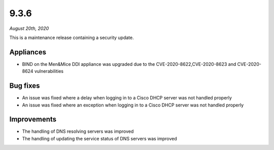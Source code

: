 .. _9.3.6-release:

9.3.6
-----

*August 20th, 2020*

This is a maintenance release containing a security update.

Appliances
^^^^^^^^^^

* BIND on the Men&Mice DDI appliance was upgraded due to the CVE-2020-8622,CVE-2020-8623 and CVE-2020-8624 vulnerabilities

Bug fixes
^^^^^^^^^

* An issue was fixed where a delay when logging in to a Cisco DHCP server was not handled properly

* An issue was fixed where an exception when logging in to a Cisco DHCP server was not handled properly

Improvements
^^^^^^^^^^^^

* The handling of DNS resolving servers was improved

* The handling of updating the service status of DNS servers was improved
